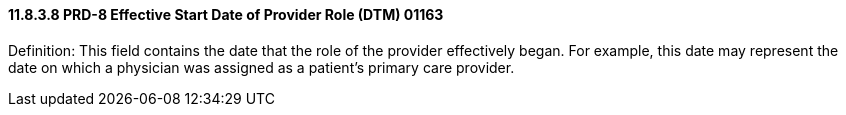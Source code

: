 ==== 11.8.3.8 PRD-8 Effective Start Date of Provider Role (DTM) 01163

Definition: This field contains the date that the role of the provider effectively began. For example, this date may represent the date on which a physician was assigned as a patient's primary care provider.


